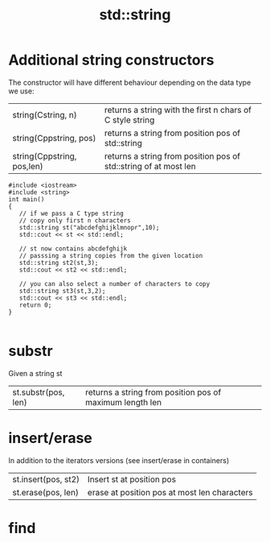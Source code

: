 #+STARTUP: showall
#+STARTUP: lognotestate
#+TAGS:
#+SEQ_TODO: TODO STARTED DONE DEFERRED CANCELLED | WAITING DELEGATED APPT
#+DRAWERS: HIDDEN STATE
#+TITLE: std::string
#+CATEGORY: 
#+PROPERTY: header-args:sql             :engine postgresql  :exports both :cmdline csc370
#+PROPERTY: header-args:sqlite          :db /path/to/db  :colnames yes
#+PROPERTY: header-args:C++             :results output :flags -std=c++14 -Wall --pedantic -Werror
#+PROPERTY: header-args:R               :results output  :colnames yes

* Additional string constructors

The constructor will have different behaviour depending on the data type we use:

| string(Cstring, n)         | returns a string with the first n chars of C style string        |
| string(Cppstring, pos)     | returns a string from position pos of std::string                |
| string(Cppstring, pos,len) | returns a string from position pos of std::string of at most len |

#+BEGIN_SRC C++ :main no :flags -std=c++14 -Wall --pedantic -Werror :results output :exports both
#include <iostream>
#include <string>
int main()
{
   // if we pass a C type string
   // copy only first n characters
   std::string st("abcdefghijklmnopr",10); 
   std::cout << st << std::endl;

   // st now contains abcdefghijk
   // passsing a string copies from the given location
   std::string st2(st,3); 
   std::cout << st2 << std::endl;

   // you can also select a number of characters to copy
   std::string st3(st,3,2); 
   std::cout << st3 << std::endl;
   return 0;
}

#+END_SRC

#+RESULTS:
#+begin_example
abcdefghij
defghij
de
#+end_example


* substr

Given a string st

| st.substr(pos, len) | returns a string from position pos of maximum length len|


* insert/erase

In addition to the iterators versions (see insert/erase in containers)


| st.insert(pos, st2) | Insert st at position pos                    |
| st.erase(pos, len)  | erase at position pos at most len characters |

* find
